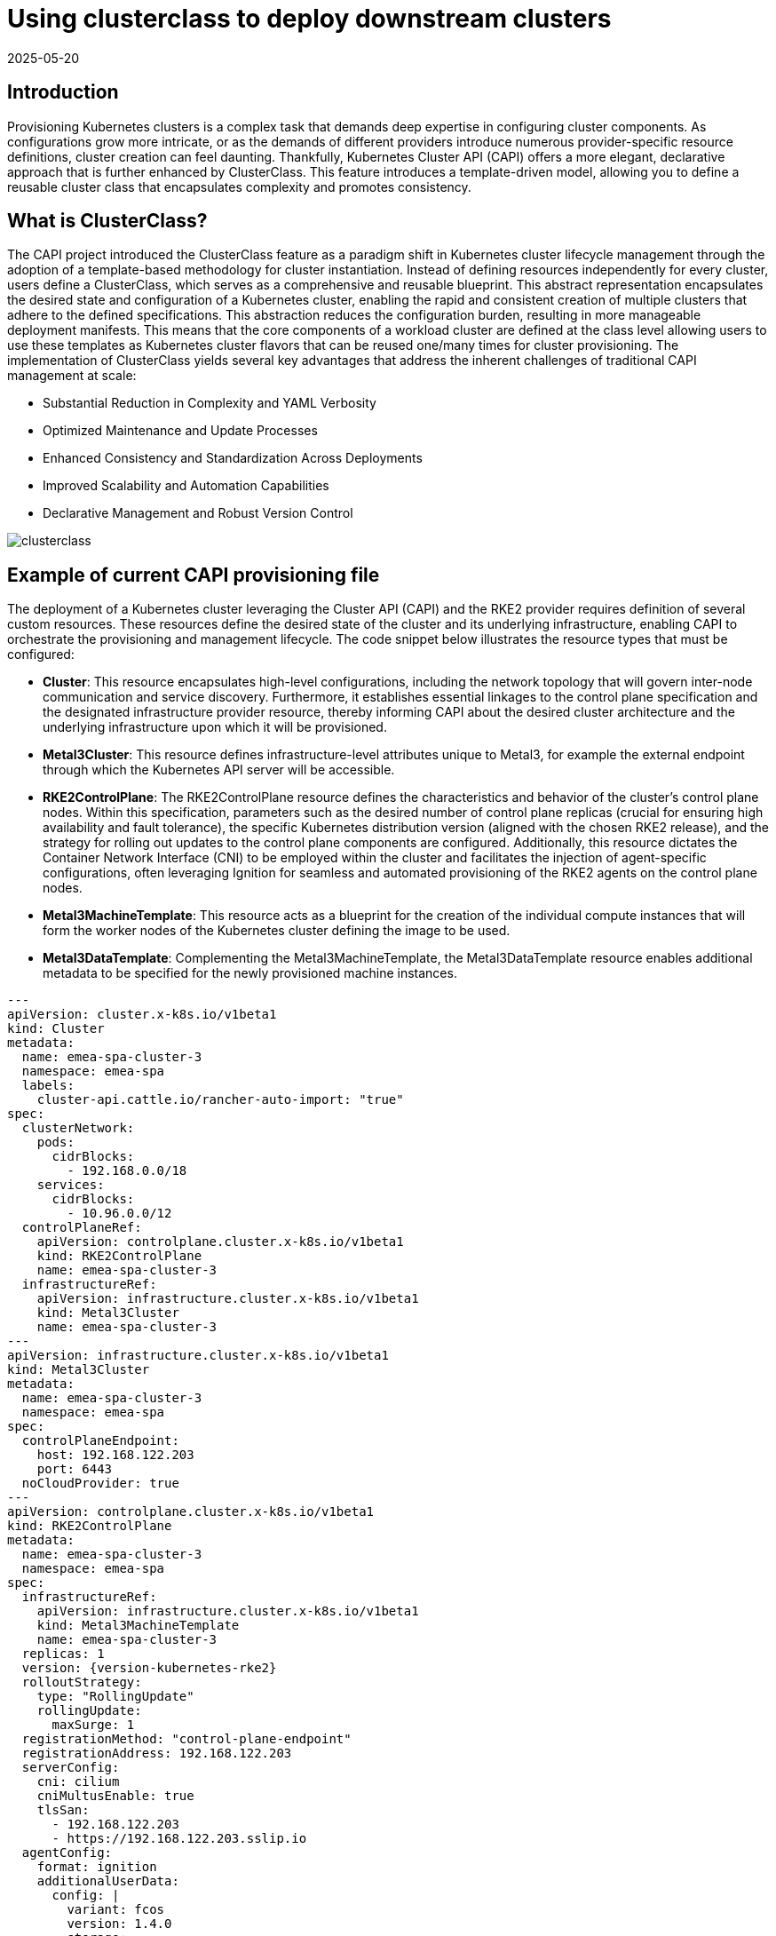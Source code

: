[#guides-clusterclass-example]
= Using clusterclass to deploy downstream clusters
:revdate: 2025-05-20
:page-revdate: {revdate}
:experimental:

ifdef::env-github[]
:imagesdir: ../images/
:tip-caption: :bulb:
:note-caption: :information_source:
:important-caption: :heavy_exclamation_mark:
:caution-caption: :fire:
:warning-caption: :warning:
endif::[]

== Introduction

Provisioning Kubernetes clusters is a complex task that demands deep expertise in configuring cluster components. As configurations grow more intricate,
or as the demands of different providers introduce numerous provider-specific resource definitions, cluster creation can feel daunting.
Thankfully, Kubernetes Cluster API (CAPI) offers a more elegant, declarative approach that is further enhanced by ClusterClass.
This feature introduces a template-driven model, allowing you to define a reusable cluster class that encapsulates complexity and promotes consistency.

== What is ClusterClass?

The CAPI project introduced the ClusterClass feature as a paradigm shift in Kubernetes cluster lifecycle management through the adoption of a template-based methodology for cluster instantiation. Instead of defining resources independently for every cluster, users define a ClusterClass, which serves as a comprehensive and reusable blueprint. This abstract representation encapsulates the desired state and configuration of a Kubernetes cluster, enabling the rapid and consistent creation of multiple clusters that adhere to the defined specifications.
This abstraction reduces the configuration burden, resulting in more manageable deployment manifests.  This means that the core components of a workload cluster are defined at the class level allowing users to use these templates as Kubernetes cluster flavors that can be reused one/many times for cluster provisioning.
The implementation of ClusterClass yields several key advantages that address the inherent challenges of traditional CAPI management at scale:

* Substantial Reduction in Complexity and YAML Verbosity
* Optimized Maintenance and Update Processes
* Enhanced Consistency and Standardization Across Deployments
* Improved Scalability and Automation Capabilities
* Declarative Management and Robust Version Control

image::clusterclass.png[scaledwidth=100%]



== Example of current CAPI provisioning file

The deployment of a Kubernetes cluster leveraging the Cluster API (CAPI) and the RKE2 provider requires definition of several custom resources.
These resources define the desired state of the cluster and its underlying infrastructure, enabling CAPI to orchestrate the provisioning and management lifecycle.
The code snippet below illustrates the resource types that must be configured:

* **Cluster**: This resource encapsulates high-level configurations, including the network topology that will govern inter-node communication and service discovery. Furthermore, it establishes essential linkages to the control plane specification and the designated infrastructure provider resource, thereby informing CAPI about the desired cluster architecture and the underlying infrastructure upon which it will be provisioned.
* **Metal3Cluster**: This resource defines infrastructure-level attributes unique to Metal3, for example the external endpoint through which the Kubernetes API server will be accessible.
* **RKE2ControlPlane**: The RKE2ControlPlane resource defines the characteristics and behavior of the cluster's control plane nodes. Within this specification, parameters such as the desired number of control plane replicas (crucial for ensuring high availability and fault tolerance), the specific Kubernetes distribution version (aligned with the chosen RKE2 release), and the strategy for rolling out updates to the control plane components are configured. Additionally, this resource dictates the Container Network Interface (CNI) to be employed within the cluster and facilitates the injection of agent-specific configurations, often leveraging Ignition for seamless and automated provisioning of the RKE2 agents on the control plane nodes.
* **Metal3MachineTemplate**: This resource acts as a blueprint for the creation of the individual compute instances that will form the worker nodes of the Kubernetes cluster defining the image to be used.
* **Metal3DataTemplate**: Complementing the Metal3MachineTemplate, the Metal3DataTemplate resource enables additional metadata to be specified for the newly provisioned machine instances.


[,yaml,subs="attributes"]
----
---
apiVersion: cluster.x-k8s.io/v1beta1
kind: Cluster
metadata:
  name: emea-spa-cluster-3
  namespace: emea-spa
  labels:
    cluster-api.cattle.io/rancher-auto-import: "true"
spec:
  clusterNetwork:
    pods:
      cidrBlocks:
        - 192.168.0.0/18
    services:
      cidrBlocks:
        - 10.96.0.0/12
  controlPlaneRef:
    apiVersion: controlplane.cluster.x-k8s.io/v1beta1
    kind: RKE2ControlPlane
    name: emea-spa-cluster-3
  infrastructureRef:
    apiVersion: infrastructure.cluster.x-k8s.io/v1beta1
    kind: Metal3Cluster
    name: emea-spa-cluster-3
---
apiVersion: infrastructure.cluster.x-k8s.io/v1beta1
kind: Metal3Cluster
metadata:
  name: emea-spa-cluster-3
  namespace: emea-spa
spec:
  controlPlaneEndpoint:
    host: 192.168.122.203
    port: 6443
  noCloudProvider: true
---
apiVersion: controlplane.cluster.x-k8s.io/v1beta1
kind: RKE2ControlPlane
metadata:
  name: emea-spa-cluster-3
  namespace: emea-spa
spec:
  infrastructureRef:
    apiVersion: infrastructure.cluster.x-k8s.io/v1beta1
    kind: Metal3MachineTemplate
    name: emea-spa-cluster-3
  replicas: 1
  version: {version-kubernetes-rke2}
  rolloutStrategy:
    type: "RollingUpdate"
    rollingUpdate:
      maxSurge: 1
  registrationMethod: "control-plane-endpoint"
  registrationAddress: 192.168.122.203
  serverConfig:
    cni: cilium
    cniMultusEnable: true
    tlsSan:
      - 192.168.122.203
      - https://192.168.122.203.sslip.io
  agentConfig:
    format: ignition
    additionalUserData:
      config: |
        variant: fcos
        version: 1.4.0
        storage:
          files:
            - path: /var/lib/rancher/rke2/server/manifests/endpoint-copier-operator.yaml
              overwrite: true
              contents:
                inline: |
                  apiVersion: helm.cattle.io/v1
                  kind: HelmChart
                  metadata:
                    name: endpoint-copier-operator
                    namespace: kube-system
                  spec:
                    chart: oci://registry.suse.com/edge/charts/endpoint-copier-operator
                    targetNamespace: endpoint-copier-operator
                    version: {version-endpoint-copier-operator-chart}
                    createNamespace: true
            - path: /var/lib/rancher/rke2/server/manifests/metallb.yaml
              overwrite: true
              contents:
                inline: |
                  apiVersion: helm.cattle.io/v1
                  kind: HelmChart
                  metadata:
                    name: metallb
                    namespace: kube-system
                  spec:
                    chart: oci://registry.suse.com/edge/charts/metallb
                    targetNamespace: metallb-system
                    version: {version-metallb-chart}
                    createNamespace: true

            - path: /var/lib/rancher/rke2/server/manifests/metallb-cr.yaml
              overwrite: true
              contents:
                inline: |
                  apiVersion: metallb.io/v1beta1
                  kind: IPAddressPool
                  metadata:
                    name: kubernetes-vip-ip-pool
                    namespace: metallb-system
                  spec:
                    addresses:
                      - 192.168.122.203/32
                    serviceAllocation:
                      priority: 100
                      namespaces:
                        - default
                      serviceSelectors:
                        - matchExpressions:
                          - {key: "serviceType", operator: In, values: [kubernetes-vip]}
                  ---
                  apiVersion: metallb.io/v1beta1
                  kind: L2Advertisement
                  metadata:
                    name: ip-pool-l2-adv
                    namespace: metallb-system
                  spec:
                    ipAddressPools:
                      - kubernetes-vip-ip-pool
            - path: /var/lib/rancher/rke2/server/manifests/endpoint-svc.yaml
              overwrite: true
              contents:
                inline: |
                  apiVersion: v1
                  kind: Service
                  metadata:
                    name: kubernetes-vip
                    namespace: default
                    labels:
                      serviceType: kubernetes-vip
                  spec:
                    ports:
                    - name: rke2-api
                      port: 9345
                      protocol: TCP
                      targetPort: 9345
                    - name: k8s-api
                      port: 6443
                      protocol: TCP
                      targetPort: 6443
                    type: LoadBalancer
        systemd:
          units:
            - name: rke2-preinstall.service
              enabled: true
              contents: |
                [Unit]
                Description=rke2-preinstall
                Wants=network-online.target
                Before=rke2-install.service
                ConditionPathExists=!/run/cluster-api/bootstrap-success.complete
                [Service]
                Type=oneshot
                User=root
                ExecStartPre=/bin/sh -c "mount -L config-2 /mnt"
                ExecStart=/bin/sh -c "sed -i \"s/BAREMETALHOST_UUID/$(jq -r .uuid /mnt/openstack/latest/meta_data.json)/\" /etc/rancher/rke2/config.yaml"
                ExecStart=/bin/sh -c "echo \"node-name: $(jq -r .name /mnt/openstack/latest/meta_data.json)\" >> /etc/rancher/rke2/config.yaml"
                ExecStartPost=/bin/sh -c "umount /mnt"
                [Install]
                WantedBy=multi-user.target
    kubelet:
      extraArgs:
        - provider-id=metal3://BAREMETALHOST_UUID
    nodeName: "localhost.localdomain"
---
apiVersion: infrastructure.cluster.x-k8s.io/v1beta1
kind: Metal3MachineTemplate
metadata:
  name: emea-spa-cluster-3
  namespace: emea-spa
spec:
  nodeReuse: True
  template:
    spec:
      automatedCleaningMode: metadata
      dataTemplate:
        name: emea-spa-cluster-3
      hostSelector:
        matchLabels:
          cluster-role: control-plane
          deploy-region: emea-spa
          node: group-3
      image:
        checksum: http://fileserver.local:8080/eibimage-downstream-cluster.raw.sha256
        checksumType: sha256
        format: raw
        url: http://fileserver.local:8080/eibimage-downstream-cluster.raw
---
apiVersion: infrastructure.cluster.x-k8s.io/v1beta1
kind: Metal3DataTemplate
metadata:
  name: emea-spa-cluster-3
  namespace: emea-spa
spec:
  clusterName: emea-spa-cluster-3
  metaData:
    objectNames:
      - key: name
        object: machine
      - key: local-hostname
        object: machine
      - key: local_hostname
        object: machine

----

NOTE: Adding the label `cluster-api.cattle.io/rancher-auto-import: "true"` to the `cluster.x-k8s.io` objects will import the cluster
into Rancher (by creating a corresponding `clusters.management.cattle.io` object).
See the https://documentation.suse.com/cloudnative/cluster-api/latest/en/tutorials/first-cluster.html#_mark_namespace_for_auto_import[Cluster API documentation] for more information.

== Transforming the CAPI provisioning file to ClusterClass

=== ClusterClass definition

The following code defines a ClusterClass resource, a declarative template for consistently deploying a specific type of Kubernetes cluster. This specification includes common infrastructure and control plane configurations, enabling efficient provisioning and uniform lifecycle management across a cluster fleet.
There are some variables in the following clusterclass example, that will be replaced during the cluster instatiation process using the real values.
The following variables are used in the example:

* `controlPlaneMachineTemplate`: This is the name to define the ControlPlane Machine Template reference to be used
* `controlPlaneEndpointHost`: This is the host name or IP address of the control plane endpoint
* `tlsSan`: This is the TLS Subject Alternative Name for the control plane endpoint

The clusterclass definition file is defined based on the 3 following resources:

* **ClusterClass**: This resource encapsulates the entire cluster class definition, including the control plane and infrastructure templates. Moreover, it include the list of variables that will be replaced during the instantiation process.
* **RKE2ControlPlaneTemplate**: This resource defines the control plane template, specifying the desired configuration for the control plane nodes. It includes parameters such as the number of replicas, the Kubernetes version, and the CNI to be used. Also, some paremeters will be replaced with the right values during the instantiation process.
* **Metal3ClusterTemplate**: This resource defines the infrastructure template, specifying the desired configuration for the underlying infrastructure. It includes parameters such as the control plane endpoint and the noCloudProvider flag. Also, some paremeters will be replaced with the right values during the instantiation process.


[,yaml,subs="attributes"]
----
apiVersion: controlplane.cluster.x-k8s.io/v1beta1
kind: RKE2ControlPlaneTemplate
metadata:
  name: example-controlplane-type2
  namespace: emea-spa
spec:
  template:
    spec:
      infrastructureRef:
        apiVersion: infrastructure.cluster.x-k8s.io/v1beta1
        kind: Metal3MachineTemplate
        name: example-controlplane    # This will be replaced by the patch applied in each cluster instances
        namespace: emea-spa
      replicas: 1
      version: {version-kubernetes-rke2}
      rolloutStrategy:
        type: "RollingUpdate"
        rollingUpdate:
          maxSurge: 1
      registrationMethod: "control-plane-endpoint"
      registrationAddress: "default"  # This will be replaced by the patch applied in each cluster instances
      serverConfig:
        cni: cilium
        cniMultusEnable: true
        tlsSan:
          - "default"  # This will be replaced by the patch applied in each cluster instances
      agentConfig:
        format: ignition
        additionalUserData:
          config: |
            default
        kubelet:
          extraArgs:
            - provider-id=metal3://BAREMETALHOST_UUID
        nodeName: "localhost.localdomain"
---
apiVersion: infrastructure.cluster.x-k8s.io/v1beta1
kind: Metal3ClusterTemplate
metadata:
  name: example-cluster-template-type2
  namespace: emea-spa
spec:
  template:
    spec:
      controlPlaneEndpoint:
        host: "default"  # This will be replaced by the patch applied in each cluster instances
        port: 6443
      noCloudProvider: true
---
apiVersion: cluster.x-k8s.io/v1beta1
kind: ClusterClass
metadata:
  name: example-clusterclass-type2
  namespace: emea-spa
spec:
  variables:
    - name: controlPlaneMachineTemplate
      required: true
      schema:
        openAPIV3Schema:
          type: string
    - name: controlPlaneEndpointHost
      required: true
      schema:
        openAPIV3Schema:
          type: string
    - name: tlsSan
      required: true
      schema:
        openAPIV3Schema:
          type: array
          items:
            type: string
  infrastructure:
    ref:
      kind: Metal3ClusterTemplate
      apiVersion: infrastructure.cluster.x-k8s.io/v1beta1
      name: example-cluster-template-type2
  controlPlane:
    ref:
      kind: RKE2ControlPlaneTemplate
      apiVersion: controlplane.cluster.x-k8s.io/v1beta1
      name: example-controlplane-type2
  patches:
    - name: setControlPlaneMachineTemplate
      definitions:
        - selector:
            apiVersion: controlplane.cluster.x-k8s.io/v1beta1
            kind: RKE2ControlPlaneTemplate
            matchResources:
              controlPlane: true
          jsonPatches:
            - op: replace
              path: "/spec/template/spec/infrastructureRef/name"
              valueFrom:
                variable: controlPlaneMachineTemplate
    - name: setControlPlaneEndpoint
      definitions:
        - selector:
            apiVersion: infrastructure.cluster.x-k8s.io/v1beta1
            kind: Metal3ClusterTemplate
            matchResources:
              infrastructureCluster: true  # Added to select InfraCluster
          jsonPatches:
            - op: replace
              path: "/spec/template/spec/controlPlaneEndpoint/host"
              valueFrom:
                variable: controlPlaneEndpointHost
    - name: setRegistrationAddress
      definitions:
        - selector:
            apiVersion: controlplane.cluster.x-k8s.io/v1beta1
            kind: RKE2ControlPlaneTemplate
            matchResources:
              controlPlane: true  # Added to select ControlPlane
          jsonPatches:
            - op: replace
              path: "/spec/template/spec/registrationAddress"
              valueFrom:
                variable: controlPlaneEndpointHost
    - name: setTlsSan
      definitions:
        - selector:
            apiVersion: controlplane.cluster.x-k8s.io/v1beta1
            kind: RKE2ControlPlaneTemplate
            matchResources:
              controlPlane: true  # Added to select ControlPlane
          jsonPatches:
            - op: replace
              path: "/spec/template/spec/serverConfig/tlsSan"
              valueFrom:
                variable: tlsSan
    - name: updateAdditionalUserData
      definitions:
        - selector:
            apiVersion: controlplane.cluster.x-k8s.io/v1beta1
            kind: RKE2ControlPlaneTemplate
            matchResources:
              controlPlane: true
          jsonPatches:
            - op: replace
              path: "/spec/template/spec/agentConfig/additionalUserData"
              valueFrom:
                template: |
                  config: |
                    variant: fcos
                    version: 1.4.0
                    storage:
                      files:
                        - path: /var/lib/rancher/rke2/server/manifests/endpoint-copier-operator.yaml
                          overwrite: true
                          contents:
                            inline: |
                              apiVersion: helm.cattle.io/v1
                              kind: HelmChart
                              metadata:
                                name: endpoint-copier-operator
                                namespace: kube-system
                              spec:
                                chart: oci://registry.suse.com/edge/charts/endpoint-copier-operator
                                targetNamespace: endpoint-copier-operator
                                version: {version-endpoint-copier-operator-chart}
                                createNamespace: true
                        - path: /var/lib/rancher/rke2/server/manifests/metallb.yaml
                          overwrite: true
                          contents:
                            inline: |
                              apiVersion: helm.cattle.io/v1
                              kind: HelmChart
                              metadata:
                                name: metallb
                                namespace: kube-system
                              spec:
                                chart: oci://registry.suse.com/edge/charts/metallb
                                targetNamespace: metallb-system
                                version: {version-metallb-chart}
                                createNamespace: true
                        - path: /var/lib/rancher/rke2/server/manifests/metallb-cr.yaml
                          overwrite: true
                          contents:
                            inline: |
                              apiVersion: metallb.io/v1beta1
                              kind: IPAddressPool
                              metadata:
                                name: kubernetes-vip-ip-pool
                                namespace: metallb-system
                              spec:
                                addresses:
                                  - {{ .controlPlaneEndpointHost }}/32
                                serviceAllocation:
                                  priority: 100
                                  namespaces:
                                    - default
                                  serviceSelectors:
                                    - matchExpressions:
                                      - {key: "serviceType", operator: In, values: [kubernetes-vip]}
                              ---
                              apiVersion: metallb.io/v1beta1
                              kind: L2Advertisement
                              metadata:
                                name: ip-pool-l2-adv
                                namespace: metallb-system
                              spec:
                                ipAddressPools:
                                  - kubernetes-vip-ip-pool
                        - path: /var/lib/rancher/rke2/server/manifests/endpoint-svc.yaml
                          overwrite: true
                          contents:
                            inline: |
                              apiVersion: v1
                              kind: Service
                              metadata:
                                name: kubernetes-vip
                                namespace: default
                                labels:
                                  serviceType: kubernetes-vip
                              spec:
                                ports:
                                - name: rke2-api
                                  port: 9345
                                  protocol: TCP
                                  targetPort: 9345
                                - name: k8s-api
                                  port: 6443
                                  protocol: TCP
                                  targetPort: 6443
                                type: LoadBalancer
                    systemd:
                      units:
                        - name: rke2-preinstall.service
                          enabled: true
                          contents: |
                            [Unit]
                            Description=rke2-preinstall
                            Wants=network-online.target
                            Before=rke2-install.service
                            ConditionPathExists=!/run/cluster-api/bootstrap-success.complete
                            [Service]
                            Type=oneshot
                            User=root
                            ExecStartPre=/bin/sh -c "mount -L config-2 /mnt"
                            ExecStart=/bin/sh -c "sed -i \"s/BAREMETALHOST_UUID/$(jq -r .uuid /mnt/openstack/latest/meta_data.json)/\" /etc/rancher/rke2/config.yaml"
                            ExecStart=/bin/sh -c "echo \"node-name: $(jq -r .name /mnt/openstack/latest/meta_data.json)\" >> /etc/rancher/rke2/config.yaml"
                            ExecStartPost=/bin/sh -c "umount /mnt"
                            [Install]
                            WantedBy=multi-user.target


----

=== Cluster instance definition

Within the context of ClusterClass, a cluster instance refers to a specific, running instantiation of a cluster that has been created based on a defined ClusterClass.
It represents a concrete deployment with its unique configurations, resources, and operational state, directly derived from the blueprint specified in the ClusterClass.
This includes the specific set of machines, networking configurations, and associated Kubernetes components that are actively running.
Understanding the cluster instance is crucial for managing the lifecycle, performing upgrades, executing scaling operations, and conducting monitoring of a particular deployed cluster that was provisioned using the ClusterClass framework.

To define a cluster instance we need to define the following resources:

* Cluster
* Metal3MachineTemplate
* Metal3DataTemplate

The variables defined previously in the template (clusterclass definition file) will be replaced with the final values for this instantiation of cluster:


[,yaml,subs="attributes"]
----
apiVersion: cluster.x-k8s.io/v1beta1
kind: Cluster
metadata:
  name: emea-spa-cluster-3
  namespace: emea-spa
  labels:
    cluster-api.cattle.io/rancher-auto-import: "true"
spec:
  topology:
    class: example-clusterclass-type2  # Correct way to reference ClusterClass
    version: {version-kubernetes-rke2}
    controlPlane:
      replicas: 1
    variables:                         # Variables to be replaced for this cluster instance
      - name: controlPlaneMachineTemplate
        value: emea-spa-cluster-3-machinetemplate
      - name: controlPlaneEndpointHost
        value: 192.168.122.203
      - name: tlsSan
        value:
          - 192.168.122.203
          - https://192.168.122.203.sslip.io
---
apiVersion: infrastructure.cluster.x-k8s.io/v1beta1
kind: Metal3MachineTemplate
metadata:
  name: emea-spa-cluster-3-machinetemplate
  namespace: emea-spa
spec:
  nodeReuse: True
  template:
    spec:
      automatedCleaningMode: metadata
      dataTemplate:
        name: emea-spa-cluster-3
      hostSelector:
        matchLabels:
          cluster-role: control-plane
          deploy-region: emea-spa
          cluster-type: type2
      image:
        checksum: http://fileserver.local:8080/eibimage-downstream-cluster.raw.sha256
        checksumType: sha256
        format: raw
        url: http://fileserver.local:8080/eibimage-downstream-cluster.raw
---
apiVersion: infrastructure.cluster.x-k8s.io/v1beta1
kind: Metal3DataTemplate
metadata:
  name: emea-spa-cluster-3
  namespace: emea-spa
spec:
  clusterName: emea-spa-cluster-3
  metaData:
    objectNames:
      - key: name
        object: machine
      - key: local-hostname
        object: machine

----

NOTE: Adding the label `cluster-api.cattle.io/rancher-auto-import: "true"` to the `cluster.x-k8s.io` objects will import the cluster
into Rancher (by creating a corresponding `clusters.management.cattle.io` object).
See the https://documentation.suse.com/cloudnative/cluster-api/latest/en/tutorials/first-cluster.html#_mark_namespace_for_auto_import[Cluster API documentation] for more information.


This approach allows for a more streamlined process, deploying a cluster with only 3 resources once you have defined the clusterclass.
